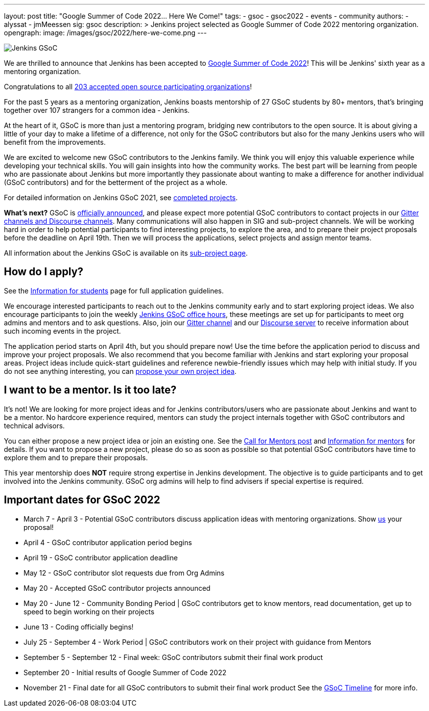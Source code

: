 ---
layout: post
title: "Google Summer of Code 2022… Here We Come!"
tags:
- gsoc
- gsoc2022
- events
- community
authors:
- alyssat
- jmMeessen
sig: gsoc
description: >
  Jenkins project selected as Google Summer of Code 2022 mentoring organization.
opengraph:
  image: /images/gsoc/2022/here-we-come.png
---

image:/images/gsoc/jenkins-gsoc-logo_small.png[Jenkins GSoC, role=center, float=right]

We are thrilled to announce that Jenkins has been accepted to 
link:https://summerofcode.withgoogle.com/[Google Summer of Code 2022]! 
This will be Jenkins' sixth year as a mentoring organization. 

Congratulations to all link:https://summerofcode.withgoogle.com/programs/2022/organizations[203 accepted open source participating organizations]!

For the past 5 years as a mentoring organization, 
Jenkins boasts mentorship of 27 GSoC students by 80+ mentors, 
that's bringing together over 107 strangers for a common idea - Jenkins. 

At the heart of it, GSoC is more than just a mentoring program, bridging new contributors to the open source. 
It is about giving a little of your day to make a lifetime of a difference, 
not only for the GSoC contributors but also for the many Jenkins users who will benefit from the improvements.  

We are excited to welcome new GSoC contributors to the Jenkins family. 
We think you will enjoy this valuable experience while developing your technical skills. 
You will gain insights into how the community works. 
The best part will be learning from people who are passionate about Jenkins 
but more importantly they passionate about wanting to make a difference for another individual (GSoC contributors) and for the betterment of the project as a whole.

For detailed information on Jenkins GSoC 2021, see link:https://www.jenkins.io/projects/gsoc/2021/[completed projects].


**What's next?**
GSoC is link:https://summerofcode.withgoogle.com/programs/2022[officially announced], and please expect more potential GSoC contributors to contact projects in our
link:/projects/gsoc#contacts[Gitter channels and Discourse channels].
Many communications will also happen in SIG and sub-project channels.
We will be working hard in order to help potential participants to find interesting projects, to explore the area,
and to prepare their project proposals before the deadline on April 19th.
Then we will process the applications, select projects and assign mentor teams.

All information about the Jenkins GSoC is available on its link:/projects/gsoc/[sub-project page].

== How do I apply?

See the link:/projects/gsoc/students[Information for students] page for full application guidelines.

We encourage interested participants to reach out to the Jenkins community early and to start exploring project ideas.
We also encourage participants to join the weekly link:https://docs.google.com/document/d/1OpvMWpzBKtKnYBAkhtQ1dK5zQix3D7RY5g3vDJXkSnc/edit?usp=sharing[Jenkins GSoC office hours], these meetings are set up for participants to meet org admins and mentors and to ask questions.
Also, join our link:https://gitter.im/jenkinsci/gsoc-sig[Gitter channel] and our
link:https://community.jenkins.io/c/contributing/gsoc/6[Discourse server] 
to receive information about such incoming events in the project.

The application period starts on April 4th, but you should prepare now!
Use the time before the application period to discuss and improve your project proposals.
We also recommend that you become familiar with Jenkins and start exploring your proposal areas.
Project ideas include quick-start guidelines and reference newbie-friendly issues
which may help with initial study.
If you do not see anything interesting,
you can link:/projects/gsoc/proposing-project-ideas/[propose your own project idea].

== I want to be a mentor. Is it too late?

It's not!
We are looking for more project ideas and for Jenkins contributors/users
who are passionate about Jenkins and want to be a mentor.
No hardcore experience required, mentors can study the project internals together with GSoC contributors and technical advisors.

You can either propose a new project idea or join an existing one.
See the link:/blog/2022/01/07/gsoc-2022/[Call for Mentors post]
and link:/projects/gsoc/mentors[Information for mentors] for details.
If you want to propose a new project,
please do so as soon as possible so that potential GSoC contributors have time to explore them and to prepare their proposals.

This year mentorship does **NOT** require strong expertise in Jenkins development.
The objective is to guide participants and to get involved into the Jenkins community.
GSoC org admins will help to find advisers if special expertise is required.

== Important dates for GSoC 2022

* March 7 - April 3 - Potential GSoC contributors discuss application ideas with mentoring organizations. Show link:https://community.jenkins.io/c/contributing/gsoc/6[us] your proposal!
* April 4 - GSoC contributor application period begins
* April 19 - GSoC contributor application deadline
* May 12 - GSoC contributor slot requests due from Org Admins
* May 20 - Accepted GSoC contributor projects announced
* May 20 - June 12 - Community Bonding Period | GSoC contributors get to know mentors, read documentation, get up to speed to begin working on their projects
* June 13 - Coding officially begins!
* July 25 - September 4 - Work Period | GSoC contributors work on their project with guidance from Mentors
* September 5 - September 12 - Final week: GSoC contributors submit their final work product
* September 20 - Initial results of Google Summer of Code 2022
* November 21 - Final date for all GSoC contributors to submit their final work product
See the link:https://developers.google.com/open-source/gsoc/timeline[GSoC Timeline] for more info.

